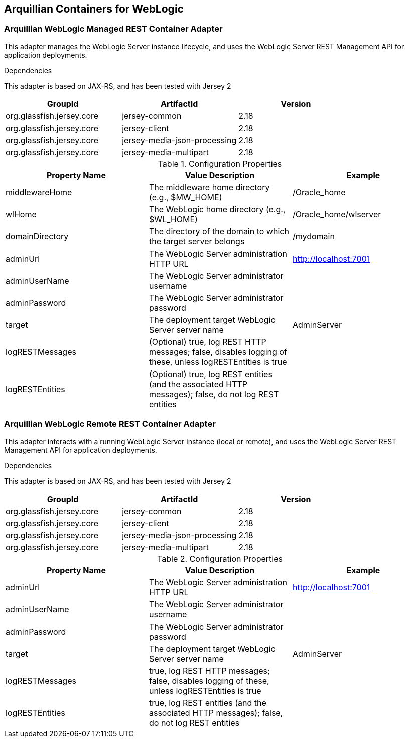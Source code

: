 == Arquillian Containers for WebLogic


===  Arquillian WebLogic Managed REST Container Adapter
This adapter manages the WebLogic Server instance lifecycle, and uses the WebLogic Server REST Management API for application deployments.


.Dependencies
This adapter is based on JAX-RS, and has been tested with Jersey 2

[options="header"]
|=======================
|GroupId |ArtifactId |Version
|org.glassfish.jersey.core |jersey-common                |2.18
|org.glassfish.jersey.core |jersey-client                |2.18
|org.glassfish.jersey.core |jersey-media-json-processing |2.18
|org.glassfish.jersey.core |jersey-media-multipart       |2.18
|=======================


.Configuration Properties
[options="header"]
|=======================
|Property Name |Value Description |Example
|middlewareHome   |The middleware home directory (e.g., $MW_HOME)                 |/Oracle_home
|wlHome           |The WebLogic home directory (e.g., $WL_HOME)                   |/Oracle_home/wlserver
|domainDirectory  |The directory of the domain to which the target server belongs |/mydomain
|adminUrl         |The WebLogic Server administration HTTP URL                    |http://localhost:7001
|adminUserName    |The WebLogic Server administrator username                     | 
|adminPassword    |The WebLogic Server administrator password                     | 
|target           |The deployment target WebLogic Server server name              |AdminServer
|logRESTMessages  |(Optional) true, log REST HTTP messages; false, disables logging of these, unless logRESTEntities is true |
|logRESTEntities  |(Optional) true, log REST entities (and the associated HTTP messages); false, do not log REST entities    |
|=======================

===  Arquillian WebLogic Remote REST Container Adapter
This adapter interacts with a running WebLogic Server instance (local or remote), and uses the WebLogic Server REST Management API for application deployments.


.Dependencies
This adapter is based on JAX-RS, and has been tested with Jersey 2

[options="header"]
|=======================
|GroupId |ArtifactId |Version
|org.glassfish.jersey.core |jersey-common                |2.18
|org.glassfish.jersey.core |jersey-client                |2.18
|org.glassfish.jersey.core |jersey-media-json-processing |2.18
|org.glassfish.jersey.core |jersey-media-multipart       |2.18
|=======================


.Configuration Properties
[options="header"]
|=======================
|Property Name |Value Description |Example
|adminUrl        |The WebLogic Server administration HTTP URL       |http://localhost:7001
|adminUserName   |The WebLogic Server administrator username        | 
|adminPassword   |The WebLogic Server administrator password        | 
|target          |The deployment target WebLogic Server server name |AdminServer
|logRESTMessages |true, log REST HTTP messages; false, disables logging of these, unless logRESTEntities is true |
|logRESTEntities |true, log REST entities (and the associated HTTP messages); false, do not log REST entities    |
|=======================

  


